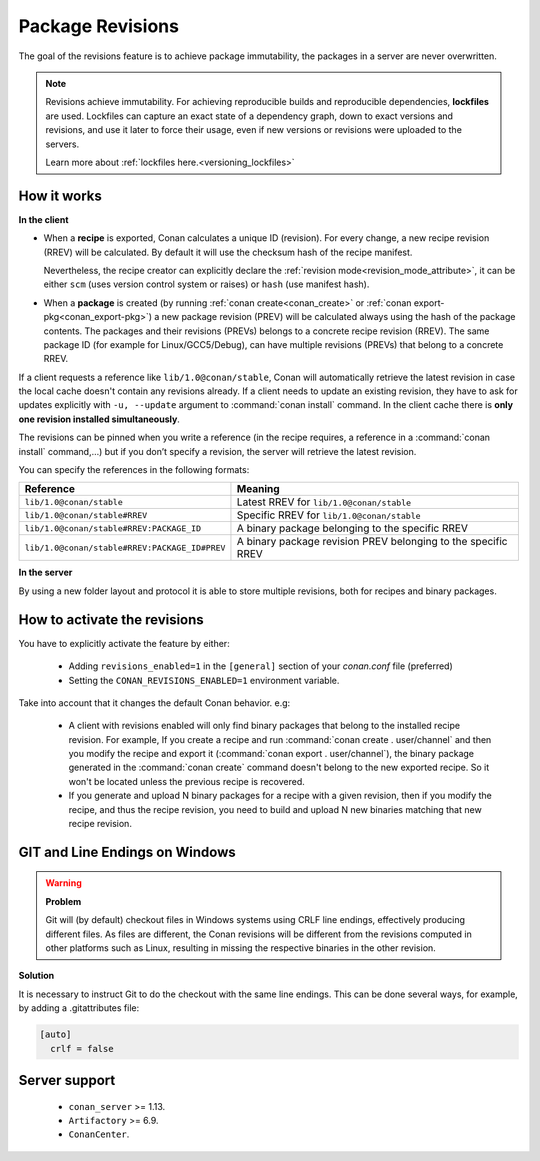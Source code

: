.. _package_revisions:

Package Revisions
=================

The goal of the revisions feature is to achieve package immutability, the packages in a server are never overwritten.

.. note::

    Revisions achieve immutability. For achieving reproducible builds and reproducible dependencies, **lockfiles**
    are used. Lockfiles can capture an exact state of a dependency graph, down to exact versions and revisions, and use
    it later to force their usage, even if new versions or revisions were uploaded to the servers.

    Learn more about :ref:`lockfiles here.<versioning_lockfiles>`


How it works
------------

**In the client**

- When a **recipe** is exported, Conan calculates a unique ID (revision). For every change,
  a new recipe revision (RREV) will be calculated. By default it will use the checksum hash of the
  recipe manifest.

  Nevertheless, the recipe creator can explicitly declare the :ref:`revision mode<revision_mode_attribute>`,
  it can be either ``scm`` (uses version control system or raises) or ``hash`` (use manifest hash).

- When a **package** is created (by running :ref:`conan create<conan_create>` or :ref:`conan export-pkg<conan_export-pkg>`)
  a new package revision (PREV) will be calculated always using the hash of the package contents.
  The packages and their revisions (PREVs) belongs to a concrete recipe revision (RREV).
  The same package ID (for example for Linux/GCC5/Debug), can have multiple revisions (PREVs) that belong
  to a concrete RREV.

If a client requests a reference like ``lib/1.0@conan/stable``, Conan will automatically retrieve the latest revision in case
the local cache doesn't contain any revisions already. If a client needs to update an existing revision, they have to ask for updates explicitly
with ``-u, --update`` argument to :command:`conan install` command. In the client cache there is
**only one revision installed simultaneously**.

The revisions can be pinned when you write a reference (in the recipe requires, a reference in a
:command:`conan install` command,…) but if you don’t specify a revision, the server will retrieve the latest revision.

You can specify the references in the following formats:

+-----------------------------------------------+--------------------------------------------------------------------+
| Reference                                     | Meaning                                                            |
+===============================================+====================================================================+
| ``lib/1.0@conan/stable``                      | Latest RREV for ``lib/1.0@conan/stable``                           |
+-----------------------------------------------+--------------------------------------------------------------------+
| ``lib/1.0@conan/stable#RREV``                 | Specific RREV for ``lib/1.0@conan/stable``                         |
+-----------------------------------------------+--------------------------------------------------------------------+
| ``lib/1.0@conan/stable#RREV:PACKAGE_ID``      | A binary package belonging to the specific RREV                    |
+-----------------------------------------------+--------------------------------------------------------------------+
| ``lib/1.0@conan/stable#RREV:PACKAGE_ID#PREV`` | A binary package revision PREV belonging to the specific RREV      |
+-----------------------------------------------+--------------------------------------------------------------------+

**In the server**

By using a new folder layout and protocol it is able to store multiple revisions, both for recipes and binary packages.

How to activate the revisions
-----------------------------

You have to explicitly activate the feature by either:

 - Adding ``revisions_enabled=1`` in the ``[general]`` section of your *conan.conf* file (preferred)
 - Setting the ``CONAN_REVISIONS_ENABLED=1`` environment variable.

Take into account that it changes the default Conan behavior. e.g:

    - A client with revisions enabled will only find binary packages that belong to the installed recipe revision.
      For example, If you create a recipe and run :command:`conan create . user/channel` and then you modify the recipe and
      export it (:command:`conan export . user/channel`), the binary package generated in the :command:`conan create` command
      doesn't belong to the new exported recipe. So it won't be located unless the previous recipe is recovered.

    - If you generate and upload N binary packages for a recipe with a given revision, then if you modify the recipe, and thus the recipe
      revision, you need to build and upload N new binaries matching that new recipe revision.

GIT and Line Endings on Windows
-------------------------------

.. warning::

  **Problem**

  Git will (by default) checkout files in Windows systems using CRLF line endings, effectively producing different files. As files are different, the Conan revisions will be different from the revisions computed in other platforms such as Linux, resulting in missing the respective binaries in the other revision.

**Solution**

It is necessary to instruct Git to do the checkout with the same line endings. This can be done several ways, for example, by adding a .gitattributes file:

.. code-block:: ini

  [auto]
    crlf = false

Server support
--------------

   - ``conan_server`` >= 1.13.
   - ``Artifactory`` >= 6.9.
   - ``ConanCenter``.
